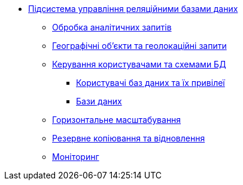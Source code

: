 ***** xref:arch:architecture/registry/operational/relational-data-storage/overview.adoc[Підсистема управління реляційними базами даних]
****** xref:arch:architecture/registry/operational/relational-data-storage/rdbms-analytical-workload.adoc[Обробка аналітичних запитів]
****** xref:arch:architecture/registry/operational/relational-data-storage/rdbms-gis.adoc[Географічні об'єкти та геолокаційні запити]
****** xref:arch:architecture/registry/operational/relational-data-storage/rdbms-user-schema-management.adoc[Керування користувачами та схемами БД]
******* xref:arch:architecture/registry/operational/relational-data-storage/db-roles.adoc[Користувачі баз даних та їх привілеї]
******* xref:arch:architecture/registry/operational/relational-data-storage/databases.adoc[Бази даних]
****** xref:arch:architecture/registry/operational/relational-data-storage/rdbms-horizontal-scaling.adoc[Горизонтальне масштабування]
****** xref:arch:architecture/registry/operational/relational-data-storage/rdbms-backup-recovery.adoc[Резервне копіювання та відновлення]
****** xref:arch:architecture/registry/operational/relational-data-storage/rdbms-monitoring.adoc[Моніторинг]
//****** Журналювання
//****** Конфігурація